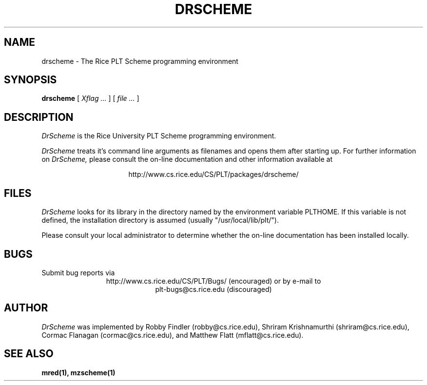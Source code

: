 .\" dummy line
.TH DRSCHEME 1 "25 March 1998"
.UC 4
.SH NAME
drscheme \- The Rice PLT Scheme programming environment
.SH SYNOPSIS
.B drscheme
[
.I Xflag ...
]
[
.I file ...
]
.SH DESCRIPTION
.I DrScheme
is the Rice University PLT Scheme
programming environment.
.PP
.I DrScheme
treats it's command line arguments as filenames and opens them after
starting up.
.pp
For further information on
.I DrScheme,
please consult the on-line
documentation and other information available at
.PP
.ce 1
http://www.cs.rice.edu/CS/PLT/packages/drscheme/
.SH FILES
.I DrScheme
looks for its library in the directory named by the
environment variable PLTHOME.  If this variable is not defined,
the installation directory is assumed (usually
"/usr/local/lib/plt/").
.PP
Please consult your local administrator to determine whether
the on-line documentation has been installed locally.
.SH BUGS
Submit bug reports via
.ce 1
http://www.cs.rice.edu/CS/PLT/Bugs/ (encouraged)
or by e-mail to
.ce 1
plt-bugs@cs.rice.edu (discouraged)
.SH AUTHOR
.I DrScheme
was implemented by Robby Findler (robby@cs.rice.edu),
Shriram Krishnamurthi (shriram@cs.rice.edu), Cormac Flanagan 
(cormac@cs.rice.edu), and Matthew Flatt (mflatt@cs.rice.edu).
.SH SEE ALSO
.BR mred(1),
.BR mzscheme(1)
